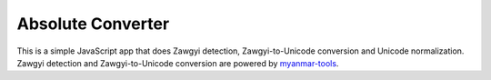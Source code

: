 Absolute Converter
==================

This is a simple JavaScript app that does Zawgyi detection, Zawgyi-to-Unicode conversion and Unicode normalization. Zawgyi detection and Zawgyi-to-Unicode conversion are powered by myanmar-tools_.

.. _myanmar-tools: https://github.com/google/myanmar-tools